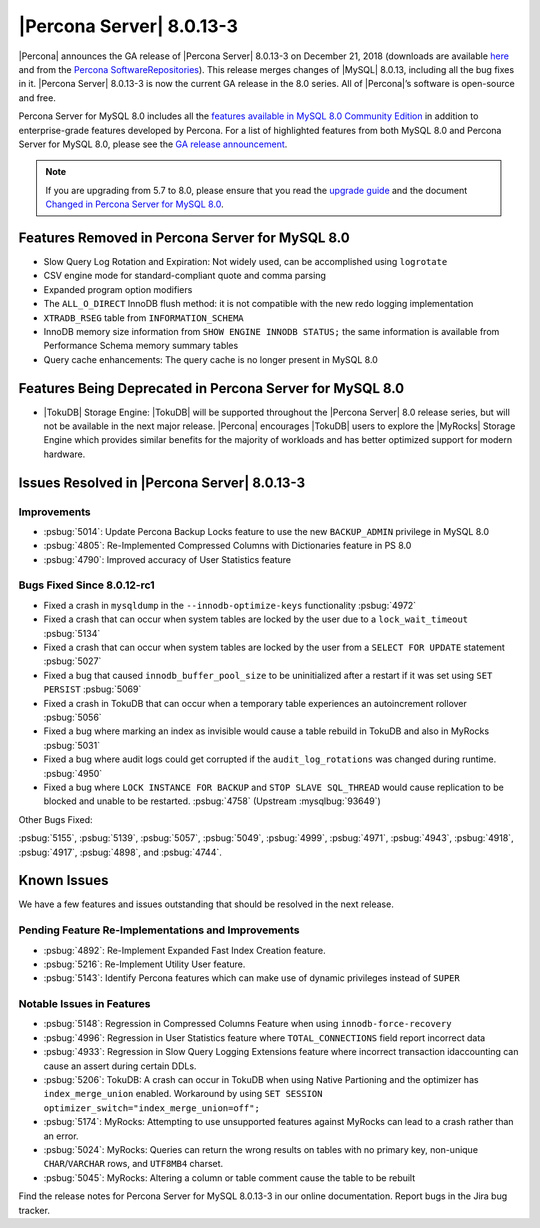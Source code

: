 .. rn:: 8.0.13-3

================================================================================
|Percona Server| |release|
================================================================================

|Percona| announces the GA release of |Percona Server| |release| on |date|
(downloads are available `here
<https://www.percona.com/downloads/Percona-Server-8.0/>`__ and from the `Percona
SoftwareRepositories
<https://www.percona.com/doc/percona-server/8.0/installation.html#installing-from-binaries>`__).
This release merges changes of |MySQL| 8.0.13, including all the bug fixes in
it. |Percona Server| |release| is now the current GA release in the 8.0
series. All of |Percona|’s software is open-source and free.

Percona Server for MySQL 8.0 includes all the `features available in MySQL 8.0
Community Edition
<https://dev.mysql.com/doc/refman/8.0/en/mysql-nutshell.html>`__ in addition to
enterprise-grade features developed by Percona.  For a list of
highlighted features from both MySQL 8.0 and Percona Server for MySQL 8.0,
please see the `GA release announcement
<https://www.percona.com/blog/2018/12/21/announcing-general-availability-of-percona-server-for-mysql-8-0/>`__.

.. note::

   If you are upgrading from 5.7 to 8.0, please ensure that you read the
   `upgrade guide
   <https://www.percona.com/doc/percona-server/8.0/upgrading_guide.html>`__ and the
   document `Changed in Percona Server for MySQL 8.0
   <https://www.percona.com/doc/percona-server/8.0/changed_in_version.html>`__.

Features Removed in Percona Server for MySQL 8.0
================================================================================

- Slow Query Log Rotation and Expiration: Not widely used, can be accomplished
  using ``logrotate``
- CSV engine mode for standard-compliant quote and comma parsing
- Expanded program option modifiers
- The ``ALL_O_DIRECT`` InnoDB flush method: it is not compatible with the
  new redo logging implementation
- ``XTRADB_RSEG`` table from ``INFORMATION_SCHEMA``
- InnoDB memory size information from ``SHOW ENGINE INNODB STATUS;`` the
  same information is available from Performance Schema memory summary
  tables
- Query cache enhancements: The query cache is no longer present in
  MySQL 8.0

Features Being Deprecated in Percona Server for MySQL 8.0
================================================================================

- |TokuDB| Storage Engine: |TokuDB| will be supported throughout the |Percona
  Server| 8.0 release series, but will not be available in the next major
  release. |Percona| encourages |TokuDB| users to explore the |MyRocks| Storage
  Engine which provides similar benefits for the majority of workloads and has
  better optimized support for modern hardware.

Issues Resolved in |Percona Server| |release|
================================================================================

Improvements
--------------------------------------------------------------------------------

-  :psbug:`5014`: Update Percona Backup Locks feature to use the new ``BACKUP_ADMIN``
   privilege in MySQL 8.0
-  :psbug:`4805`: Re-Implemented Compressed Columns with Dictionaries feature in PS 8.0
-  :psbug:`4790`: Improved accuracy of User Statistics feature

Bugs Fixed Since 8.0.12-rc1
--------------------------------------------------------------------------------

-  Fixed a crash in ``mysqldump`` in the ``--innodb-optimize-keys``
   functionality :psbug:`4972`
-  Fixed a crash that can occur when system tables are locked by the
   user due to a ``lock_wait_timeout`` :psbug:`5134`
-  Fixed a crash that can occur when system tables are locked by the
   user from a ``SELECT FOR UPDATE`` statement :psbug:`5027`
-  Fixed a bug that caused ``innodb_buffer_pool_size`` to be
   uninitialized after a restart if it was set using ``SET PERSIST`` :psbug:`5069`
-  Fixed a crash in TokuDB that can occur when a temporary table
   experiences an autoincrement rollover :psbug:`5056`
-  Fixed a bug where marking an index as invisible would cause a table
   rebuild in TokuDB and also in MyRocks :psbug:`5031`
-  Fixed a bug where audit logs could get corrupted if the
   ``audit_log_rotations`` was changed during runtime. :psbug:`4950`
-  Fixed a bug where ``LOCK INSTANCE FOR BACKUP`` and
   ``STOP SLAVE SQL_THREAD`` would cause replication to be blocked and
   unable to be restarted. :psbug:`4758` (Upstream :mysqlbug:`93649`)

Other Bugs Fixed:

:psbug:`5155`, :psbug:`5139`, :psbug:`5057`, :psbug:`5049`, :psbug:`4999`, :psbug:`4971`,
:psbug:`4943`, :psbug:`4918`, :psbug:`4917`, :psbug:`4898`, and :psbug:`4744`.

Known Issues
================================================================================

We have a few features and issues outstanding that should be resolved in the
next release.

Pending Feature Re-Implementations and Improvements
--------------------------------------------------------------------------------

-  :psbug:`4892`: Re-Implement Expanded Fast Index Creation feature.
-  :psbug:`5216`: Re-Implement Utility User feature.
-  :psbug:`5143`: Identify Percona features which can make use of dynamic privileges instead of ``SUPER``

Notable Issues in Features
--------------------------------------------------------------------------------

-  :psbug:`5148`: Regression in Compressed Columns Feature when using ``innodb-force-recovery``
-  :psbug:`4996`: Regression in User Statistics feature where ``TOTAL_CONNECTIONS`` field report incorrect data
-  :psbug:`4933`: Regression in  Slow Query Logging Extensions feature where incorrect transaction idaccounting can cause an assert during certain DDLs.
-  :psbug:`5206`: TokuDB: A crash can occur in TokuDB when using Native Partioning and the optimizer has ``index_merge_union`` enabled. Workaround by using ``SET SESSION optimizer_switch="index_merge_union=off";``
-  :psbug:`5174`: MyRocks: Attempting to use unsupported features against MyRocks can lead to a crash rather than an error.
-  :psbug:`5024`: MyRocks: Queries can return the wrong results on tables with no primary key, non-unique ``CHAR``/``VARCHAR`` rows, and ``UTF8MB4`` charset.
-  :psbug:`5045`: MyRocks: Altering a column or table comment cause the table to be rebuilt

Find the release notes for Percona Server for MySQL 8.0.13-3 in our online documentation. Report bugs in the Jira bug tracker.

.. |release| replace:: 8.0.13-3
.. |date| replace:: December 21, 2018
		       
